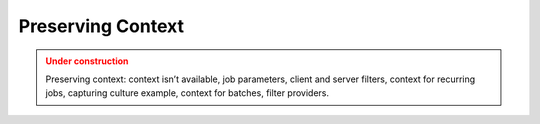 Preserving Context
===================

.. admonition:: Under construction
   :class: warning

   Preserving context: context isn’t available, job parameters, client and server filters, context for recurring jobs, capturing culture example, context for batches, filter providers.
